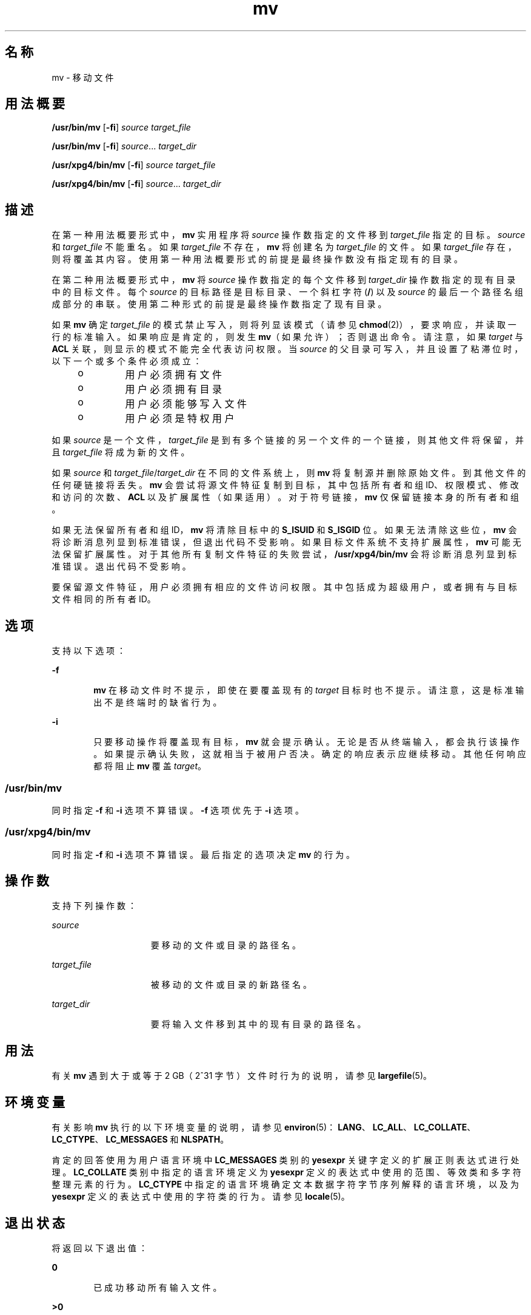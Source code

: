 '\" te
.\" Copyright 1989 AT&T
.\" Copyright (c) 1992, X/Open Company Limited All Rights Reserved
.\" Portions Copyright (c) 2007, 2010, Oracle and/or its affiliates.All rights reserved.
.\" Sun Microsystems, Inc. gratefully acknowledges The Open Group for permission to reproduce portions of its copyrighted documentation.Original documentation from The Open Group can be obtained online at http://www.opengroup.org/bookstore/. 
.\" The Institute of Electrical and Electronics Engineers and The Open Group, have given us permission to reprint portions of their documentation.In the following statement, the phrase "this text" refers to portions of the system documentation.Portions of this text are reprinted and reproduced in electronic form in the Sun OS Reference Manual, from IEEE Std 1003.1, 2004 Edition, Standard for Information Technology -- Portable Operating System Interface (POSIX), The Open Group Base Specifications Issue 6, Copyright (C) 2001-2004 by the Institute of Electrical and Electronics Engineers, Inc and The Open Group.In the event of any discrepancy between these versions and the original IEEE and The Open Group Standard, the original IEEE and The Open Group Standard is the referee document.The original Standard can be obtained online at http://www.opengroup.org/unix/online.html.This notice shall appear on any product containing this material. 
.TH mv 1 "2010 年 11 月 19 日" "SunOS 5.11" "用户命令"
.SH 名称
mv \- 移动文件
.SH 用法概要
.LP
.nf
\fB/usr/bin/mv\fR [\fB-fi\fR] \fIsource\fR \fItarget_file\fR
.fi

.LP
.nf
\fB/usr/bin/mv\fR [\fB-fi\fR] \fIsource\fR... \fItarget_dir\fR
.fi

.LP
.nf
\fB/usr/xpg4/bin/mv\fR [\fB-fi\fR] \fIsource\fR \fItarget_file\fR
.fi

.LP
.nf
\fB/usr/xpg4/bin/mv\fR [\fB-fi\fR] \fIsource\fR... \fItarget_dir\fR
.fi

.SH 描述
.sp
.LP
在第一种用法概要形式中，\fBmv\fR 实用程序将 \fIsource\fR 操作数指定的文件移到 \fItarget_file\fR 指定的目标。\fIsource\fR 和 \fItarget_file\fR 不能重名。如果 \fItarget_file\fR 不存在，\fBmv\fR 将创建名为 \fItarget_file\fR 的文件。如果 \fItarget_file\fR 存在，则将覆盖其内容。使用第一种用法概要形式的前提是最终操作数没有指定现有的目录。
.sp
.LP
在第二种用法概要形式中，\fBmv\fR 将 \fIsource\fR 操作数指定的每个文件移到 \fItarget_dir\fR 操作数指定的现有目录中的目标文件。每个 \fIsource\fR 的目标路径是目标目录、一个斜杠字符 (\fB/\fR) 以及 \fIsource\fR 的最后一个路径名组成部分的串联。使用第二种形式的前提是最终操作数指定了现有目录。
.sp
.LP
如果 \fBmv\fR 确定 \fItarget_file\fR 的模式禁止写入，则将列显该模式（请参见 \fBchmod\fR(2)），要求响应，并读取一行的标准输入。如果响应是肯定的，则发生 \fBmv\fR（如果允许）；否则退出命令。请注意，如果 \fItarget\fR 与 \fBACL\fR 关联，则显示的模式不能完全代表访问权限。当 \fIsource\fR 的父目录可写入，并且设置了粘滞位时，以下一个或多个条件必须成立：
.RS +4
.TP
.ie t \(bu
.el o
用户必须拥有文件
.RE
.RS +4
.TP
.ie t \(bu
.el o
用户必须拥有目录
.RE
.RS +4
.TP
.ie t \(bu
.el o
用户必须能够写入文件
.RE
.RS +4
.TP
.ie t \(bu
.el o
用户必须是特权用户
.RE
.sp
.LP
如果 \fIsource\fR 是一个文件，\fItarget_file\fR 是到有多个链接的另一个文件的一个链接，则其他文件将保留，并且 \fItarget_file\fR 将成为新的文件。
.sp
.LP
如果 \fIsource\fR 和 \fItarget_file\fR/\fItarget_dir\fR 在不同的文件系统上，则 \fBmv\fR 将复制源并删除原始文件。到其他文件的任何硬链接将丢失。\fBmv\fR 会尝试将源文件特征复制到目标，其中包括所有者和组 ID、权限模式、修改和访问的次数、\fBACL\fR 以及扩展属性（如果适用）。对于符号链接，\fBmv\fR 仅保留链接本身的所有者和组。
.sp
.LP
如果无法保留所有者和组 ID，\fBmv\fR 将清除目标中的 \fBS_ISUID\fR 和 \fBS_ISGID\fR 位。如果无法清除这些位，\fBmv\fR 会将诊断消息列显到标准错误，但退出代码不受影响。如果目标文件系统不支持扩展属性，\fBmv\fR 可能无法保留扩展属性。对于其他所有复制文件特征的失败尝试，\fB/usr/xpg4/bin/mv\fR 会将诊断消息列显到标准错误。退出代码不受影响。
.sp
.LP
要保留源文件特征，用户必须拥有相应的文件访问权限。其中包括成为超级用户，或者拥有与目标文件相同的所有者 ID。
.SH 选项
.sp
.LP
支持以下选项：
.sp
.ne 2
.mk
.na
\fB\fB-f\fR\fR
.ad
.RS 6n
.rt  
\fBmv\fR 在移动文件时不提示，即使在要覆盖现有的 \fItarget\fR 目标时也不提示。请注意，这是标准输出不是终端时的缺省行为。
.RE

.sp
.ne 2
.mk
.na
\fB\fB-i\fR\fR
.ad
.RS 6n
.rt  
只要移动操作将覆盖现有目标，\fBmv\fR 就会提示确认。无论是否从终端输入，都会执行该操作。如果提示确认失败，这就相当于被用户否决。确定的响应表示应继续移动。其他任何响应都将阻止 \fBmv\fR 覆盖 \fItarget\fR。
.RE

.SS "/usr/bin/mv"
.sp
.LP
同时指定 \fB-f\fR 和 \fB-i\fR 选项不算错误。\fB-f\fR 选项优先于 \fB-i\fR 选项。
.SS "/usr/xpg4/bin/mv"
.sp
.LP
同时指定 \fB-f\fR 和 \fB-i\fR 选项不算错误。最后指定的选项决定 \fBmv\fR 的行为。
.SH 操作数
.sp
.LP
支持下列操作数：
.sp
.ne 2
.mk
.na
\fB\fIsource\fR\fR
.ad
.RS 15n
.rt  
要移动的文件或目录的路径名。
.RE

.sp
.ne 2
.mk
.na
\fB\fItarget_file\fR\fR
.ad
.RS 15n
.rt  
被移动的文件或目录的新路径名。
.RE

.sp
.ne 2
.mk
.na
\fB\fItarget_dir\fR\fR
.ad
.RS 15n
.rt  
要将输入文件移到其中的现有目录的路径名。
.RE

.SH 用法
.sp
.LP
有关 \fBmv\fR 遇到大于或等于 2 GB（2^31 字节）文件时行为的说明，请参见 \fBlargefile\fR(5)。
.SH 环境变量
.sp
.LP
有关影响 \fBmv\fR 执行的以下环境变量的说明，请参见 \fBenviron\fR(5)：\fBLANG\fR、\fBLC_ALL\fR、\fBLC_COLLATE\fR、\fBLC_CTYPE\fR、\fBLC_MESSAGES\fR 和 \fBNLSPATH\fR。
.sp
.LP
肯定的回答使用为用户语言环境中 \fBLC_MESSAGES\fR 类别的 \fByesexpr\fR 关键字定义的扩展正则表达式进行处理。\fBLC_COLLATE\fR 类别中指定的语言环境定义为 \fByesexpr\fR 定义的表达式中使用的范围、等效类和多字符整理元素的行为。\fBLC_CTYPE\fR 中指定的语言环境确定文本数据字符字节序列解释的语言环境，以及为 \fByesexpr\fR 定义的表达式中使用的字符类的行为。请参见 \fBlocale\fR(5)。
.SH 退出状态
.sp
.LP
将返回以下退出值：
.sp
.ne 2
.mk
.na
\fB\fB0\fR\fR
.ad
.RS 6n
.rt  
已成功移动所有输入文件。
.RE

.sp
.ne 2
.mk
.na
\fB\fB>0\fR\fR
.ad
.RS 6n
.rt  
出现错误。
.RE

.SH 属性
.sp
.LP
有关下列属性的说明，请参见 \fBattributes\fR(5)：
.SS "/usr/bin/mv"
.sp

.sp
.TS
tab() box;
cw(2.75i) |cw(2.75i) 
lw(2.75i) |lw(2.75i) 
.
属性类型属性值
_
可用性system/core-os
_
CSIEnabled（已启用）
_
接口稳定性Committed（已确定）
.TE

.SS "/usr/xpg4/bin/mv"
.sp

.sp
.TS
tab() box;
cw(2.75i) |cw(2.75i) 
lw(2.75i) |lw(2.75i) 
.
属性类型属性值
_
可用性system/xopen/xcu4
_
CSIEnabled（已启用）
_
接口稳定性Standard（标准）
.TE

.SH 另请参见
.sp
.LP
\fBcp\fR(1)、\fBcpio\fR(1)、\fBln\fR(1)、\fBrm\fR(1)、\fBsetfacl\fR(1)、\fBchmod\fR(2)、\fBattributes\fR(5)、\fBenviron\fR(5)、\fBfsattr\fR(5)、\fBlargefile\fR(5)、\fBstandards\fR(5)
.SH 附注
.sp
.LP
\fB--\fR 允许用户显式标记任何命令行选项的末尾，从而使 \fBmv\fR 可以识别以 \fB-\fR 开头的文件名参数。作为 BSD 迁移的辅助功能，\fBmv\fR 接受将 \fB-\fR 作为 \fB--\fR 的等效字符。将来的版本可能会取消这项迁移辅助功能。
